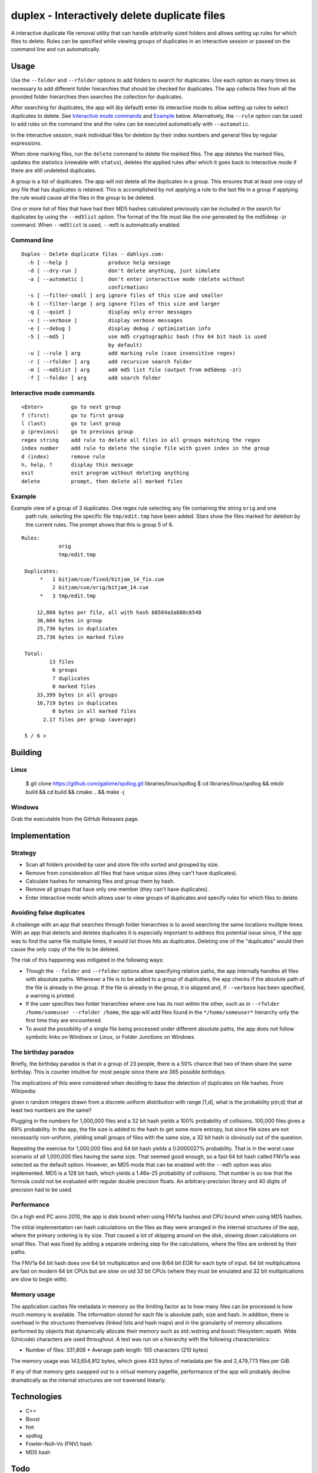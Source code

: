 duplex - Interactively delete duplicate files
=============================================

A interactive duplicate file removal utility that can handle arbitrarily sized folders and allows setting up rules for which files to delete. Rules can be specified while viewing groups of duplicates in an interactive session or passed on the command line and run automatically.

Usage
-----

Use the ``--folder`` and ``--rfolder`` options to add folders to search for duplicates. Use each option as many times as necessary to add different folder hierarchies that should be checked for duplicates. The app collects files from all the provided folder hierarchies then searches the collection for duplicates.

After searching for duplicates, the app will (by default) enter its interactive mode to allow setting up rules to select duplicates to delete. See `Interactive mode commands`_ and `Example`_ below. Alternatively, the ``--rule`` option can be used to add rules on the command line and the rules can be executed automatically with ``--automatic``.

In the interactive session, mark individual files for deletion by their index numbers and general files by regular expressions.

When done marking files, run the ``delete`` command to delete the marked files. The app deletes the marked files, updates the statistics (viewable with ``status``), deletes the applied rules after which it goes back to interactive mode if there are still undeleted duplicates.

A group is a list of duplicates. The app will not delete all the duplicates in a group. This ensures that at least one copy of any file that has duplicates is retained. This is accomplished by not applying a rule to the last file in a group if applying the rule would cause all the files in the group to be deleted.

One or more list of files that have had their MD5 hashes calculated previously can be included in the search for duplicates by using the ``--md5list`` option. The format of the file must like the one generated by the md5deep -zr command. When ``--md5list`` is used, ``--md5`` is automatically enabled.

Command line
~~~~~~~~~~~~

::

    Duplex - Delete duplicate files - dahlsys.com:
      -h [ --help ]             produce help message
      -d [ --dry-run ]          don't delete anything, just simulate
      -a [ --automatic ]        don't enter interactive mode (delete without 
                                confirmation)
      -s [ --filter-small ] arg ignore files of this size and smaller
      -b [ --filter-large ] arg ignore files of this size and larger
      -q [ --quiet ]            display only error messages
      -v [ --verbose ]          display verbose messages
      -e [ --debug ]            display debug / optimization info
      -5 [ --md5 ]              use md5 cryptographic hash (fnv 64 bit hash is used
                                by default)
      -u [ --rule ] arg         add marking rule (case insensitive regex)
      -r [ --rfolder ] arg      add recursive search folder
      -m [ --md5list ] arg      add md5 list file (output from md5deep -zr)
      -f [ --folder ] arg       add search folder

Interactive mode commands
~~~~~~~~~~~~~~~~~~~~~~~~~

::

    <Enter>         go to next group
    f (first)       go to first group
    l (last)        go to last group
    p (previous)    go to previous group
    regex string    add rule to delete all files in all groups matching the regex
    index number    add rule to delete the single file with given index in the group
    d (index)       remove rule
    h, help, ?      display this message
    exit            exit program without deleting anything
    delete          prompt, then delete all marked files

Example
~~~~~~~

Example view of a group of 3 duplicates. One regex rule selecting any file containing the string ``orig`` and one
 path rule, selecting the specific file ``tmp/edit.tmp`` have been added. Stars show the files marked for deletion
 by the current rules. The prompt shows that this is group 5 of 6.

::

   Rules:
               orig
               tmp/edit.tmp

    Duplicates:
         *   1 bitjam/cue/fixed/bitjam_14_fix.cue
             2 bitjam/cue/orig/bitjam_14.cue
         *   3 tmp/edit.tmp

        12,868 bytes per file, all with hash b6584a3a688c6540
        38,604 bytes in group
        25,736 bytes in duplicates
        25,736 bytes in marked files

    Total:
            13 files
             6 groups
             7 duplicates
             0 marked files
        33,399 bytes in all groups
        16,719 bytes in duplicates
             0 bytes in all marked files
          2.17 files per group (average)

    5 / 6 >

Building
--------

Linux
~~~~~

    $ git clone https://github.com/gabime/spdlog.git libraries/linux/spdlog
    $ cd libraries/linux/spdlog && mkdir build && cd build && cmake .. && make -j

Windows
~~~~~~~

Grab the executable from the GitHub Releases page.

Implementation
--------------

Strategy
~~~~~~~~

* Scan all folders provided by user and store file info sorted and grouped by size.

* Remove from consideration all files that have unique sizes (they can't have duplicates).

* Calculate hashes for remaining files and group them by hash.

* Remove all groups that have only one member (they can't have duplicates).

* Enter interactive mode which allows user to view groups of duplicates and specify rules for which files to delete.

Avoiding false duplicates
~~~~~~~~~~~~~~~~~~~~~~~~~

A challenge with an app that searches through folder hierarchies is to avoid searching the same locations multiple times. With an app that detects and deletes duplicates it is especially important to address this potential issue since, if the app was to find the same file multiple times, it would list those hits as duplicates. Deleting one of the "duplicates" would then cause the only copy of the file to be deleted.

The risk of this happening was mitigated in the following ways:

* Though the ``--folder`` and ``--rfolder`` options allow specifying relative paths, the app internally handles all files with absolute paths. Whenever a file is to be added to a group of duplicates, the app checks if the absolute path of the file is already in the group. If the file is already in the group, it is skipped and, if ``--verbose`` has been specified, a warning is printed.

* If the user specifies two folder hierarchies where one has its root within the other, such as in ``--rfolder /home/someuser --rfolder /home``, the app will add files found in the ``*/home/someuser*`` hierarchy only the first time they are encountered.

* To avoid the possibility of a single file being processed under different absolute paths, the app does not follow symbolic links on Windows or Linux, or Folder Junctions on Windows.

The birthday paradox
~~~~~~~~~~~~~~~~~~~~

Briefly, the birthday paradox is that in a group of 23 people, there is a 50% chance that two of them share the same birthday. This is counter intuitive for most people since there are 365 possible birthdays.

The implications of this were considered when deciding to base the detection of duplicates on file hashes. From Wikipedia:

given n random integers drawn from a discrete uniform distribution with range [1,d], what is the probability p(n;d) that at least two numbers are the same?

.. image:: ./assets/birthday_paradox.gif

Plugging in the numbers for 1,000,000 files and a 32 bit hash yields a 100% probability of collisions. 100,000 files gives a 69% probability. In the app, the file size is added to the hash to get some more entropy, but since file sizes are not necessarily non-uniform, yielding small groups of files with the same size, a 32 bit hash is obviously out of the question.

Repeating the exercise for 1,000,000 files and 64 bit hash yields a 0.0000027% probability. That is in the worst case scenario of all 1,000,000 files having the same size. That seemed good enough, so a fast 64 bit hash called FNV1a was selected as the default option. However, an MD5 mode that can be enabled with the ``--md5`` option was also implemented. MD5 is a 128 bit hash, which yields a 1.46e-25 probability of collisions. That number is so low that the formula could not be evaluated with regular double precision floats. An arbitrary-precision library and 40 digits of precision had to be used.

Performance
~~~~~~~~~~~

On a high end PC anno 2010, the app is disk bound when using FNV1a hashes and CPU bound when using MD5 hashes.

The initial implementation ran hash calculations on the files as they were arranged in the internal structures of the app, where the primary ordering is by size. That caused a lot of skipping around on the disk, slowing down calculations on small files. That was fixed by adding a separate ordering step for the calculations, where the files are ordered by their paths.

The FNV1a 64 bit hash does one 64 bit multiplication and one 8/64 bit EOR for each byte of input. 64 bit multiplications are fast on modern 64 bit CPUs but are slow on old 32 bit CPUs (where they must be emulated and 32 bit multiplications are slow to begin with).

Memory usage
~~~~~~~~~~~~

The application caches file metadata in memory so the limiting factor as to how many files can be processed is how much memory is available. The information stored for each file is absolute path, size and hash. In addition, there is overhead in the structures themselves (linked lists and hash maps) and in the granularity of memory allocations performed by objects that dynamically allocate their memory such as std::wstring and boost::filesystem::wpath. Wide (Unicode) characters are used throughout. A test was run on a hierarchy with the following characteristics:

* Number of files: 331,808 * Average path length: 105 characters (210 bytes)

The memory usage was 143,654,912 bytes, which gives 433 bytes of metadata per file and 2,479,773 files per GiB.

If any of that memory gets swapped out to a virtual memory pagefile, performance of the app will probably decline dramatically as the internal structures are not traversed linearly.

Technologies
------------

* C++
* Boost
* fmt
* spdlog
* Fowler–Noll–Vo (FNV) hash
* MD5 hash

Todo
----

Implement more rule types for selecting files to delete:

* Delete all but specific file in group. * Delete all but shortest filename in group. * Delete all but shortest filename in all groups. * Delete all but longest filename in group. * Delete all but longest filename in all groups. * Delete all but shortest pathname in group. * Delete all but shortest pathname in all groups. * Delete all but longest pathname in group. * Delete all but longest pathname in all groups.
